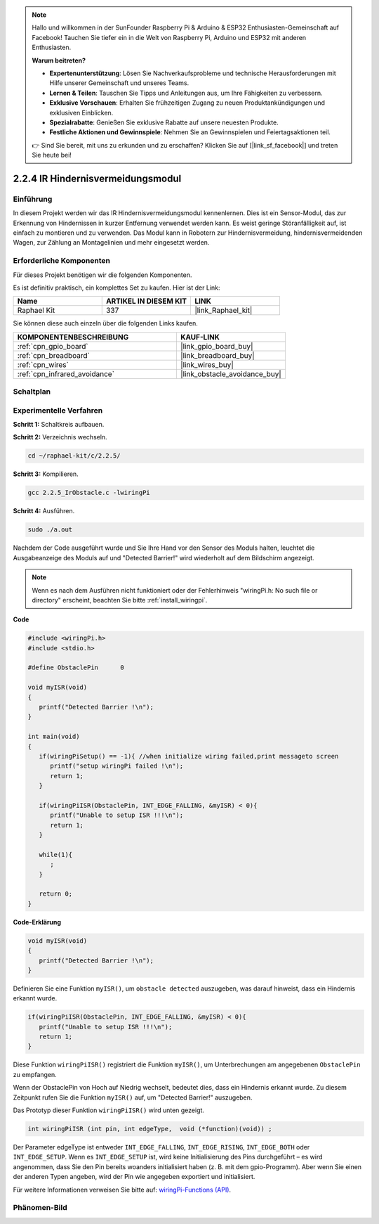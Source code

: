 .. note::

    Hallo und willkommen in der SunFounder Raspberry Pi & Arduino & ESP32 Enthusiasten-Gemeinschaft auf Facebook! Tauchen Sie tiefer ein in die Welt von Raspberry Pi, Arduino und ESP32 mit anderen Enthusiasten.

    **Warum beitreten?**

    - **Expertenunterstützung**: Lösen Sie Nachverkaufsprobleme und technische Herausforderungen mit Hilfe unserer Gemeinschaft und unseres Teams.
    - **Lernen & Teilen**: Tauschen Sie Tipps und Anleitungen aus, um Ihre Fähigkeiten zu verbessern.
    - **Exklusive Vorschauen**: Erhalten Sie frühzeitigen Zugang zu neuen Produktankündigungen und exklusiven Einblicken.
    - **Spezialrabatte**: Genießen Sie exklusive Rabatte auf unsere neuesten Produkte.
    - **Festliche Aktionen und Gewinnspiele**: Nehmen Sie an Gewinnspielen und Feiertagsaktionen teil.

    👉 Sind Sie bereit, mit uns zu erkunden und zu erschaffen? Klicken Sie auf [|link_sf_facebook|] und treten Sie heute bei!

.. _2.2.5_c_pi5:

2.2.4 IR Hindernisvermeidungsmodul
========================================

Einführung
-----------------

In diesem Projekt werden wir das IR Hindernisvermeidungsmodul kennenlernen. Dies ist ein Sensor-Modul, das zur Erkennung von Hindernissen in kurzer Entfernung verwendet werden kann. Es weist geringe Störanfälligkeit auf, ist einfach zu montieren und zu verwenden. Das Modul kann in Robotern zur Hindernisvermeidung, hindernisvermeidenden Wagen, zur Zählung an Montagelinien und mehr eingesetzt werden.

Erforderliche Komponenten
------------------------------

Für dieses Projekt benötigen wir die folgenden Komponenten.

.. image:: ../img/2.2.5component.png
   :width: 700
   :align: center

Es ist definitiv praktisch, ein komplettes Set zu kaufen. Hier ist der Link:

.. list-table::
    :widths: 20 20 20
    :header-rows: 1

    *   - Name
        - ARTIKEL IN DIESEM KIT
        - LINK
    *   - Raphael Kit
        - 337
        - |link_Raphael_kit|

Sie können diese auch einzeln über die folgenden Links kaufen.

.. list-table::
    :widths: 30 20
    :header-rows: 1

    *   - KOMPONENTENBESCHREIBUNG
        - KAUF-LINK

    *   - :ref:`cpn_gpio_board`
        - |link_gpio_board_buy|
    *   - :ref:`cpn_breadboard`
        - |link_breadboard_buy|
    *   - :ref:`cpn_wires`
        - |link_wires_buy|
    *   - :ref:`cpn_infrared_avoidance`
        - |link_obstacle_avoidance_buy|

Schaltplan
-----------------------

.. image:: ../img/IR_schematic.png
   :width: 500
   :align: center

Experimentelle Verfahren
-----------------------------

**Schritt 1:** Schaltkreis aufbauen.

.. image:: ../img/2.2.5fritzing.png
   :width: 700
   :align: center

**Schritt 2:** Verzeichnis wechseln.

.. raw:: html

   <run></run>

.. code-block::
   
   cd ~/raphael-kit/c/2.2.5/

**Schritt 3:** Kompilieren.

.. raw:: html

   <run></run>

.. code-block::

   gcc 2.2.5_IrObstacle.c -lwiringPi

**Schritt 4:** Ausführen.

.. raw:: html

   <run></run>

.. code-block::

   sudo ./a.out

Nachdem der Code ausgeführt wurde und Sie Ihre Hand vor den Sensor des Moduls halten, leuchtet die Ausgabeanzeige des Moduls auf und "Detected Barrier!" wird wiederholt auf dem Bildschirm angezeigt.

.. note::

   Wenn es nach dem Ausführen nicht funktioniert oder der Fehlerhinweis "wiringPi.h: No such file or directory" erscheint, beachten Sie bitte :ref:`install_wiringpi`.

**Code**

.. code-block:: c

   #include <wiringPi.h>
   #include <stdio.h>

   #define ObstaclePin      0

   void myISR(void)
   {
      printf("Detected Barrier !\n");
   }

   int main(void)
   {
      if(wiringPiSetup() == -1){ //when initialize wiring failed,print messageto screen
         printf("setup wiringPi failed !\n");
         return 1; 
      }
      
      if(wiringPiISR(ObstaclePin, INT_EDGE_FALLING, &myISR) < 0){
         printf("Unable to setup ISR !!!\n");
         return 1;
      }
      
      while(1){
         ;
      }

      return 0;
   }

**Code-Erklärung**

.. code-block:: c

   void myISR(void)
   {
      printf("Detected Barrier !\n");
   }

Definieren Sie eine Funktion ``myISR()``, um ``obstacle detected`` auszugeben, was darauf hinweist, dass ein Hindernis erkannt wurde.

.. code-block:: c

   if(wiringPiISR(ObstaclePin, INT_EDGE_FALLING, &myISR) < 0){
      printf("Unable to setup ISR !!!\n");
      return 1;
   }

Diese Funktion ``wiringPiISR()`` registriert die Funktion ``myISR()``, um Unterbrechungen am angegebenen ``ObstaclePin`` zu empfangen.

Wenn der ObstaclePin von Hoch auf Niedrig wechselt, bedeutet dies, dass ein Hindernis erkannt wurde. Zu diesem Zeitpunkt rufen Sie die Funktion ``myISR()`` auf, um "Detected Barrier!" auszugeben.

Das Prototyp dieser Funktion ``wiringPiISR()`` wird unten gezeigt.

.. code-block:: c

   int wiringPiISR (int pin, int edgeType,  void (*function)(void)) ;

Der Parameter edgeType ist entweder ``INT_EDGE_FALLING``, ``INT_EDGE_RISING``, ``INT_EDGE_BOTH`` oder ``INT_EDGE_SETUP``. Wenn es ``INT_EDGE_SETUP`` ist, wird keine Initialisierung des Pins durchgeführt – es wird angenommen, dass Sie den Pin bereits woanders initialisiert haben (z. B. mit dem gpio-Programm). Aber wenn Sie einen der anderen Typen angeben, wird der Pin wie angegeben exportiert und initialisiert.

Für weitere Informationen verweisen Sie bitte auf: `wiringPi-Functions (API) <https://projects.drogon.net/raspberry-pi/wiringpi/functions/>`_.

Phänomen-Bild
-----------------------

.. image:: ../img/2.2.5IR.JPG
   :width: 500
   :align: center